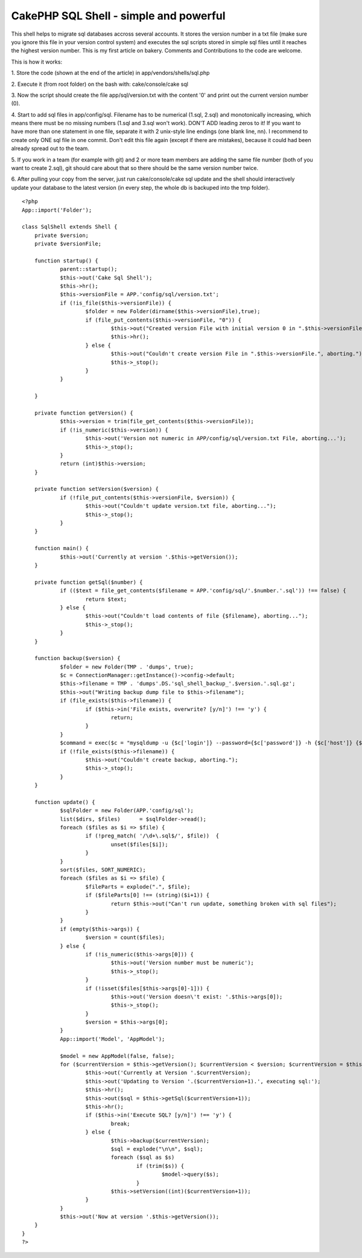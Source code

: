 CakePHP SQL Shell - simple and powerful
=======================================

This shell helps to migrate sql databases accross several accounts. It
stores the version number in a txt file (make sure you ignore this
file in your version control system) and executes the sql scripts
stored in simple sql files until it reaches the highest version
number.
This is my first article on bakery. Comments and Contributions to the
code are welcome.

This is how it works:

1. Store the code (shown at the end of the article) in
app/vendors/shells/sql.php

2. Execute it (from root folder) on the bash with:
cake/console/cake sql

3. Now the script should create the file app/sql/version.txt with the
content '0' and print out the current version number (0).

4. Start to add sql files in app/config/sql. Filename has to be
numerical (1.sql, 2.sql) and monotonically increasing, which means
there must be no missing numbers (1.sql and 3.sql won't work). DON'T
ADD leading zeros to it! If you want to have more than one statement
in one file, separate it with 2 unix-style line endings (one blank
line, \n\n). I recommend to create only ONE sql file in one commit.
Don't edit this file again (except if there are mistakes), because it
could had been already spread out to the team.

5. If you work in a team (for example with git) and 2 or more team
members are adding the same file number (both of you want to create
2.sql), git should care about that so there should be the same version
number twice.

6. After pulling your copy from the server, just run
cake/console/cake sql update
and the shell should interactively update your database to the latest
version (in every step, the whole db is backuped into the tmp folder).


::

    
    <?php
    App::import('Folder');
    
    class SqlShell extends Shell {
    	private $version;
    	private $versionFile;
    	
    	function startup() {
    		parent::startup();
    		$this->out('Cake Sql Shell');
    		$this->hr();
    		$this->versionFile = APP.'config/sql/version.txt';
    		if (!is_file($this->versionFile)) {
    			$folder = new Folder(dirname($this->versionFile),true);
    			if (file_put_contents($this->versionFile, "0")) {
    				$this->out("Created version File with initial version 0 in ".$this->versionFile);	
    				$this->hr();
    			} else {
    				$this->out("Couldn't create version File in ".$this->versionFile.", aborting.");
    				$this->_stop();
    			}
    		}
    		
    	}
    
    	private function getVersion() {
    		$this->version = trim(file_get_contents($this->versionFile));
    		if (!is_numeric($this->version)) {
    			$this->out('Version not numeric in APP/config/sql/version.txt File, aborting...');
    			$this->_stop();
    		}
    		return (int)$this->version;
    	} 
    	
    	private function setVersion($version) {
    		if (!file_put_contents($this->versionFile, $version)) {
    			$this->out("Couldn't update version.txt file, aborting...");
    			$this->_stop();
    		}
    	}
    
    	function main() {
    		$this->out('Currently at version '.$this->getVersion());
    	}
    
    	private function getSql($number) {
    		if (($text = file_get_contents($filename = APP.'config/sql/'.$number.'.sql')) !== false) {
    			return $text;
    		} else {
    			$this->out("Couldn't load contents of file {$filename}, aborting...");
    			$this->_stop();
    		}
    	}
    
    	function backup($version) {
    		$folder = new Folder(TMP . 'dumps', true);
    		$c = ConnectionManager::getInstance()->config->default;
    		$this->filename = TMP . 'dumps'.DS.'sql_shell_backup_'.$version.'.sql.gz';
    		$this->out("Writing backup dump file to $this->filename");
    		if (file_exists($this->filename)) {
    			if ($this->in('File exists, overwrite? [y/n]') !== 'y') {
    				return;
    			}
    		}
    		$command = exec($c = "mysqldump -u {$c['login']} --password={$c['password']} -h {$c['host']} {$c['database']} | gzip > $this->filename");
    		if (!file_exists($this->filename)) {
    			$this->out("Couldn't create backup, aborting.");
    			$this->_stop();
    		}
    	}
    
    	function update() {
    		$sqlFolder = new Folder(APP.'config/sql');
    		list($dirs, $files)	 = $sqlFolder->read();
    		foreach ($files as $i => $file) {
    			if (!preg_match( '/\d+\.sql$/', $file))  {
    				unset($files[$i]);
    			}
    		}
    		sort($files, SORT_NUMERIC);
    		foreach ($files as $i => $file) {
    			$fileParts = explode(".", $file);
    			if ($fileParts[0] !== (string)($i+1)) {
    				return $this->out("Can't run update, something broken with sql files");
    			}
    		}
    		if (empty($this->args)) {
    			$version = count($files); 
    		} else {
    			if (!is_numeric($this->args[0])) {
    				$this->out('Version number must be numeric');
    				$this->_stop();
    			}
    			if (!isset($files[$this->args[0]-1])) {
    				$this->out('Version doesn\'t exist: '.$this->args[0]);
    				$this->_stop();
    			}
    			$version = $this->args[0];
    		}
    		App::import('Model', 'AppModel');
    		
    		$model = new AppModel(false, false);
    		for ($currentVersion = $this->getVersion(); $currentVersion < $version; $currentVersion = $this->getVersion()) {
    			$this->out('Currently at Version '.$currentVersion);
    			$this->out('Updating to Version '.($currentVersion+1).', executing sql:');
    			$this->hr();
    			$this->out($sql = $this->getSql($currentVersion+1));
    			$this->hr();
    			if ($this->in('Execute SQL? [y/n]') !== 'y') {
    				break;
    			} else {
    				$this->backup($currentVersion);
    				$sql = explode("\n\n", $sql);
    				foreach ($sql as $s)
    					if (trim($s)) {
    						$model->query($s);	
    					}
    				$this->setVersion((int)($currentVersion+1));	
    			}
    		}
    		$this->out('Now at version '.$this->getVersion());
    	}
    }
    ?>



.. author:: erma
.. categories:: articles, snippets
.. tags:: sql,shell,versioning,migrate,Snippets

